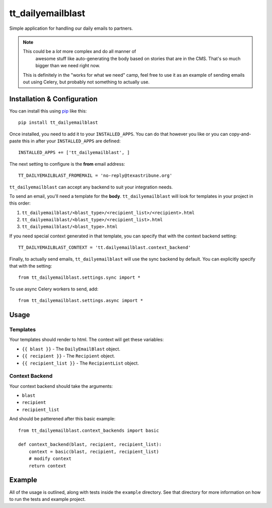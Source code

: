 tt_dailyemailblast
==================
Simple application for handling our daily emails to partners.

.. note:: This could be a *lot* more complex and do all manner of
   awesome stuff like auto-generating the body based on stories that
   are in the CMS.  That's so much bigger than we need right now.

 This is definitely in the "works for what we need" camp, feel free
 to use it as an example of sending emails out using Celery, but
 probably not something to actually use.


Installation & Configuration
----------------------------
You can install this using `pip`_ like this::

    pip install tt_dailyemailblast

Once installed, you need to add it to your ``INSTALLED_APPS``.  You can do that
however you like or you can copy-and-paste this in after your
``INSTALLED_APPS`` are defined::

    INSTALLED_APPS += ['tt_dailyemailblast', ]

The next setting to configure is the **from** email address::

    TT_DAILYEMAILBLAST_FROMEMAIL = 'no-reply@texastribune.org'

``tt_dailyemailblast`` can accept any backend to suit your integration needs.

To send an email, you'll need a template for the **body**.
``tt_dailyemailblast`` will look for templates in your project in this order:

1. ``tt_dailyemailblast/<blast_type>/<recipient_list>/<recipient>.html``
2. ``tt_dailyemailblast/<blast_type>/<recipient_list>.html``
3. ``tt_dailyemailblast/<blast_type>.html``

If you need special context generated in that template, you can specify that
with the context backend setting::

    TT_DAILYEMAILBLAST_CONTEXT = 'tt.dailyemailblast.context_backend'

Finally, to actually send emails, ``tt_dailyemailblast`` will use the sync
backend by default. You can explicitly specify that with the setting::

    from tt_dailyemailblast.settings.sync import *

To use async Celery workers to send, add::

    from tt_dailyemailblast.settings.async import *


Usage
-----

Templates
~~~~~~~~~
Your templates should render to html. The context will get these variables:

* ``{{ blast }}`` - The ``DailyEmailBlast`` object.
* ``{{ recipient }}`` - The ``Recipient`` object.
* ``{{ recipient_list }}`` - The ``RecipientList`` object.

Context Backend
~~~~~~~~~~~~~~~
Your context backend should take the arguments:

* ``blast``
* ``recipient``
* ``recipient_list``

And should be patterened after this basic example::

    from tt_dailyemailblast.context_backends import basic

    def context_backend(blast, recipient, recipient_list):
        context = basic(blast, recipient, recipient_list)
        # modify context
        return context


Example
-------
All of the usage is outlined, along with tests inside the ``example``
directory.  See that directory for more information on how to run the tests and
example project.

.. _pip: http://www.pip-installer.org/en/latest/

